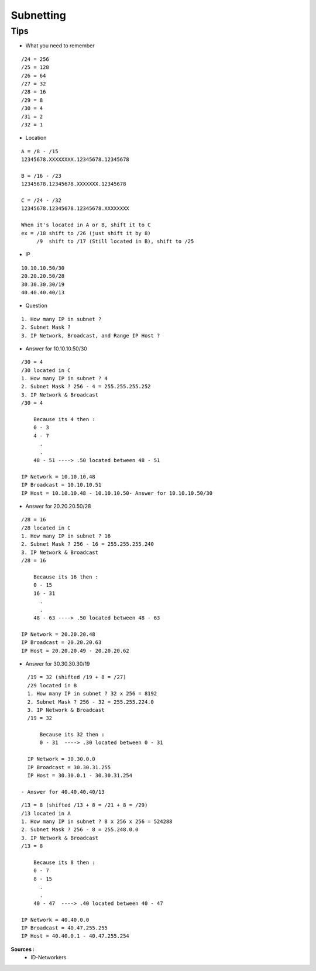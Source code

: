 Subnetting
==========

Tips
----

- What you need to remember 
::

    /24 = 256
    /25 = 128
    /26 = 64
    /27 = 32
    /28 = 16
    /29 = 8
    /30 = 4
    /31 = 2
    /32 = 1

- Location
::

  A = /8 - /15
  12345678.XXXXXXXX.12345678.12345678

  B = /16 - /23
  12345678.12345678.XXXXXXX.12345678

  C = /24 - /32
  12345678.12345678.12345678.XXXXXXXX
  
  When it's located in A or B, shift it to C
  ex = /18 shift to /26 (just shift it by 8)
       /9  shift to /17 (Still located in B), shift to /25


- IP
::

    10.10.10.50/30
    20.20.20.50/28
    30.30.30.30/19
    40.40.40.40/13

- Question
::

    1. How many IP in subnet ?
    2. Subnet Mask ?
    3. IP Network, Broadcast, and Range IP Host ?

- Answer for 10.10.10.50/30
::

    /30 = 4
    /30 located in C
    1. How many IP in subnet ? 4
    2. Subnet Mask ? 256 - 4 = 255.255.255.252
    3. IP Network & Broadcast 
    /30 = 4
    
        Because its 4 then :
        0 - 3
        4 - 7
          .
          .
        48 - 51 ----> .50 located between 48 - 51
    
    IP Network = 10.10.10.48
    IP Broadcast = 10.10.10.51
    IP Host = 10.10.10.48 - 10.10.10.50- Answer for 10.10.10.50/30

- Answer for 20.20.20.50/28    
::

    /28 = 16
    /28 located in C
    1. How many IP in subnet ? 16
    2. Subnet Mask ? 256 - 16 = 255.255.255.240
    3. IP Network & Broadcast 
    /28 = 16
    
        Because its 16 then :
        0 - 15
        16 - 31
          .
          .
        48 - 63 ----> .50 located between 48 - 63
    
    IP Network = 20.20.20.48
    IP Broadcast = 20.20.20.63
    IP Host = 20.20.20.49 - 20.20.20.62
    
- Answer for 30.30.30.30/19    
::

    /19 = 32 (shifted /19 + 8 = /27)
    /29 located in B
    1. How many IP in subnet ? 32 x 256 = 8192
    2. Subnet Mask ? 256 - 32 = 255.255.224.0
    3. IP Network & Broadcast 
    /19 = 32
    
        Because its 32 then :
        0 - 31  ----> .30 located between 0 - 31
    
    IP Network = 30.30.0.0
    IP Broadcast = 30.30.31.255
    IP Host = 30.30.0.1 - 30.30.31.254
    
  - Answer for 40.40.40.40/13    
::

    /13 = 8 (shifted /13 + 8 = /21 + 8 = /29)
    /13 located in A
    1. How many IP in subnet ? 8 x 256 x 256 = 524288
    2. Subnet Mask ? 256 - 8 = 255.248.0.0
    3. IP Network & Broadcast 
    /13 = 8
    
        Because its 8 then :
        0 - 7
        8 - 15
          .
          .
        40 - 47  ----> .40 located between 40 - 47
    
    IP Network = 40.40.0.0
    IP Broadcast = 40.47.255.255
    IP Host = 40.40.0.1 - 40.47.255.254  


**Sources :**
 * ID-Networkers
